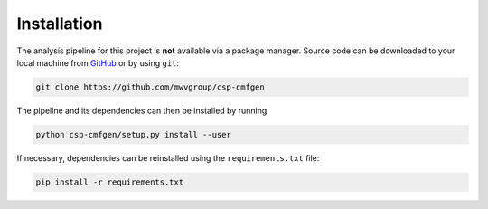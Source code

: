Installation
============

The analysis pipeline for this project is **not** available via a package
manager. Source code can be downloaded to your local machine from `GitHub`_
or by using ``git``:

.. code:: bash

   git clone https://github.com/mwvgroup/csp-cmfgen


The pipeline and its dependencies can then be installed by running

.. code:: bash

   python csp-cmfgen/setup.py install --user

If necessary, dependencies can be reinstalled using the ``requirements.txt`` file:

.. code:: bash

   pip install -r requirements.txt

.. _GitHub: https://github.com/mwvgroup/csp-cmfgen
